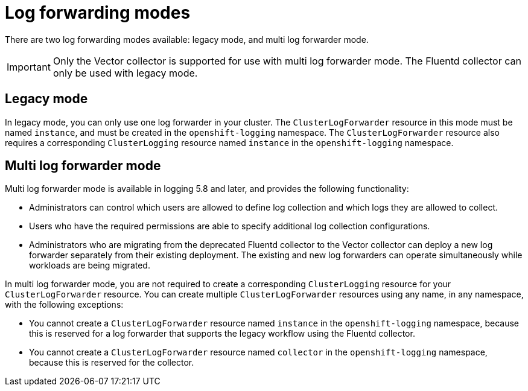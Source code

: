 // Module included in the following assemblies:
//
// * logging/log_collection_forwarding/log-forwarding.adoc

:_content-type: CONCEPT
[id="log-forwarding-modes_{context}"]
= Log forwarding modes

There are two log forwarding modes available: legacy mode, and multi log forwarder mode.

[IMPORTANT]
====
Only the Vector collector is supported for use with multi log forwarder mode. The Fluentd collector can only be used with legacy mode.
====

[id="log-forwarding-modes-legacy_{context}"]
== Legacy mode

In legacy mode, you can only use one log forwarder in your cluster. The `ClusterLogForwarder` resource in this mode must be named `instance`, and must be created in the `openshift-logging` namespace. The `ClusterLogForwarder` resource also requires a corresponding `ClusterLogging` resource named `instance` in the `openshift-logging` namespace.

[id="log-forwarding-modes-multi-clf_{context}"]
== Multi log forwarder mode

Multi log forwarder mode is available in logging 5.8 and later, and provides the following functionality:

* Administrators can control which users are allowed to define log collection and which logs they are allowed to collect.
* Users who have the required permissions are able to specify additional log collection configurations.
* Administrators who are migrating from the deprecated Fluentd collector to the Vector collector can deploy a new log forwarder separately from their existing deployment. The existing and new log forwarders can operate simultaneously while workloads are being migrated.

In multi log forwarder mode, you are not required to create a corresponding `ClusterLogging` resource for your `ClusterLogForwarder` resource. You can create multiple `ClusterLogForwarder` resources using any name, in any namespace, with the following exceptions:

* You cannot create a `ClusterLogForwarder` resource named `instance` in the `openshift-logging` namespace, because this is reserved for a log forwarder that supports the legacy workflow using the Fluentd collector.
* You cannot create a `ClusterLogForwarder` resource named `collector` in the `openshift-logging` namespace, because this is reserved for the collector.
